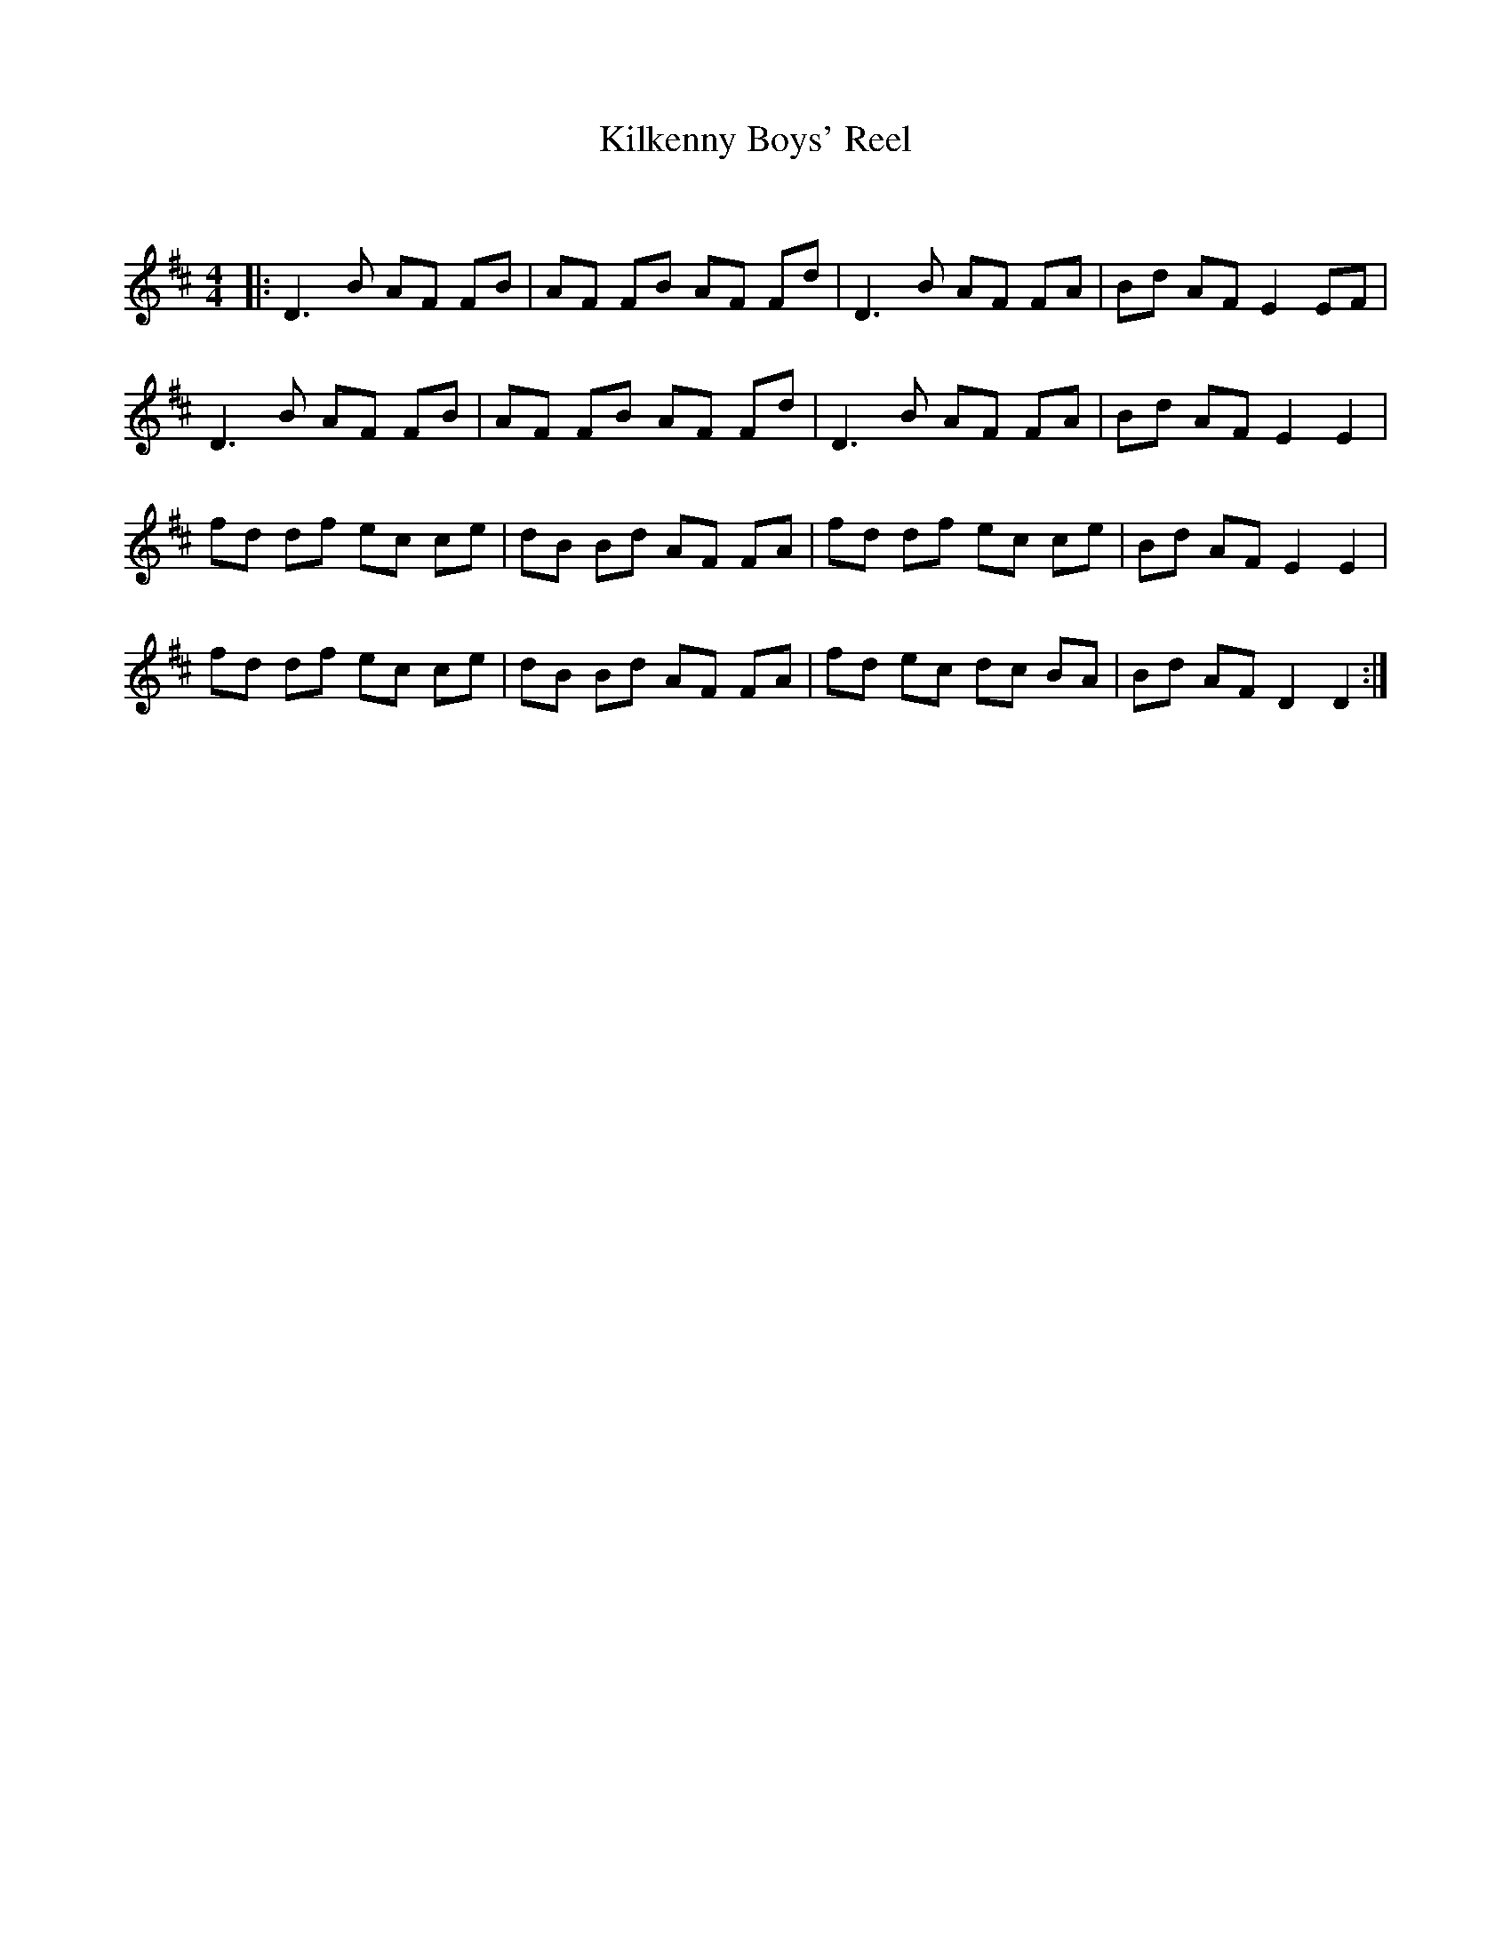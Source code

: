 X:1
T: Kilkenny Boys' Reel
C:
R:Reel
Q: 232
K:D
M:4/4
L:1/8
|:D3B AF FB|AF FB AF Fd|D3B AF FA|Bd AF E2 EF|
D3B AF FB|AF FB AF Fd|D3B AF FA|Bd AF E2 E2|
fd df ec ce|dB Bd AF FA|fd df ec ce|Bd AF E2 E2|
fd df ec ce|dB Bd AF FA|fd ec dc BA|Bd AF D2 D2:|
